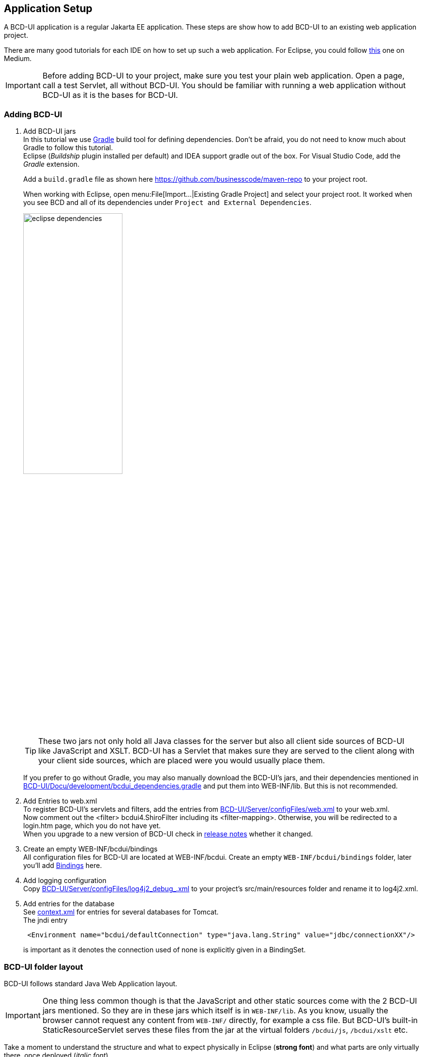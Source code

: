 [[DocAppsetup]]
== Application Setup

A BCD-UI application is a regular Jakarta EE application. These steps are show how to add BCD-UI to an existing web application project.

There are many good tutorials for each IDE on how to set up such a web application. For Eclipse, you could follow link:https://medium.com/@zandra.harner/setting-up-the-develop-environment-for-lop-a-web-application-in-eclipse-ide-7f3a36eddf60[this^] one on Medium.

[IMPORTANT]
Before adding BCD-UI to your project, make sure you test your plain web application. Open a page, call a test Servlet, all without BCD-UI. You should be familiar with running a web application without BCD-UI as it is the bases for BCD-UI.

=== Adding BCD-UI

. Add BCD-UI jars +
In this tutorial we use link:https://docs.gradle.org/current/userguide/userguide.html[Gradle^] build tool for defining dependencies. Don't be afraid, you do not need to know much about Gradle to follow this tutorial. +
Eclipse (__Buildship__ plugin installed per default) and IDEA support gradle out of the box. For Visual Studio Code, add the __Gradle__ extension. +
+
Add a `build.gradle` file as shown here link:https://github.com/businesscode/maven-repo[window="_blank"] to your project root.
+
When working with Eclipse, open menu:File[Import...|Existing Gradle Project] and select your project root. It worked when you see BCD and all of its dependencies under `Project and External Dependencies`.
+
image::images/eclipse_dependencies.png[width=50%, align="center"]
+
TIP: These two jars not only hold all Java classes for the server but also all client side sources of BCD-UI like JavaScript and XSLT. BCD-UI has a Servlet that makes sure they are served to the client along with your client side sources, which are placed were you would usually place them.
+
If you prefer to go without Gradle, you may also manually download the BCD-UI's jars, and their dependencies mentioned in link:https://github.com/businesscode/BCD-UI/blob/master/Docu/development/bcdui_dependencies.gradle[BCD-UI/Docu/development/bcdui_dependencies.gradle^] and put them into WEB-INF/lib. But this is not recommended.
+

. Add Entries to web.xml +
To register BCD-UI's servlets and filters, add the entries from link:https://github.com/businesscode/BCD-UI/blob/master/Server/configFiles/web.xml[BCD-UI/Server/configFiles/web.xml^] to your web.xml. +
Now comment out the <filter> bcdui4.ShiroFilter including its <filter-mapping>. Otherwise, you will be redirected to a login.htm page, which you do not have yet. +
When you upgrade to a new version of BCD-UI check in link:https://github.com/businesscode/BCD-UI/blob/master/Docu/releaseNotes.adoc[release notes^] whether it changed.

. Create an empty WEB-INF/bcdui/bindings +
All configuration files for BCD-UI are located at WEB-INF/bcdui. Create an empty `WEB-INF/bcdui/bindings` folder, later you'll add <<DocBinding,Bindings>> here.

. Add logging configuration +
Copy link:https://github.com/businesscode/BCD-UI/blob/master/Server/configFiles/log4j2_debug_.xml[BCD-UI/Server/configFiles/log4j2_debug_.xml^]
to your project's src/main/resources folder and rename it to log4j2.xml.

. Add entries for the database +
See link:https://github.com/businesscode/BCD-UI/blob/master/Server/configFiles/tomcat/context.xml[context.xml^] for entries for several databases for Tomcat. +
The jndi entry
+
[source,xml]
----
 <Environment name="bcdui/defaultConnection" type="java.lang.String" value="jdbc/connectionXX"/>
----
is important as it denotes the connection used of none is explicitly given in a BindingSet.

////
TODO
==== Optionally

Add BCD-UI Java sources::
For debugging of server components it might be helpful to add the java sources of BCD-UI to the eclipse workspace.
The easiest way is to download or git-clone the BCD-UI project from GitHub to an extra folder outside your workspace.
Then configure the source location via menu:Right-Click-Project(Build Path>Configure Build Path), by selecting bcdui-core.jar
and assign `Server/src/main/java` of the download location as source attachment.

image::images/appsetup_addSources.png[]
////

=== BCD-UI folder layout

BCD-UI follows standard Java Web Application layout.

IMPORTANT: One thing less common though is that the JavaScript and other static sources come with the 2 BCD-UI jars mentioned. So they are in these jars which itself is in `WEB-INF/lib`. As you know, usually the browser cannot request any content from `WEB-INF/` directly, for example a css file. But BCD-UI's built-in StaticResourceServlet serves these files from the jar at the virtual folders `/bcdui/js`, `/bcdui/xslt` etc.

Take a moment to understand the structure and what to expect physically in Eclipse (*strong font*) and what parts are only virtually there, once deployed (__italic font__).

[grid=rows]
[cols=" m,2 m,2 m,2 m,4 m,10"]
|===
4+|Project/||
| 2+|build.gradle|| s|Taking care for jars below link:https://github.com/businesscode/maven-repo[template^]
||src/main/||| s|Project's server side resources
|||java/|| s|Project java sources
|| 3+|resources/ s|Project's static server side resources
||| 2+|log4j2.xml s|Logging settings link:https://github.com/businesscode/BCD-UI/blob/master/Server/configFiles/log4j2_debug_.xml[template^]
| 2+|WebContent/|| s|Webapp itself
|||...|| s|Project's HTML pages, JavaScript etc
|||bcdui/|| e|BCD-UI's virtual main folder for client resources, blended here by a Servlet:
||||js/| e|JavaScript library mapped from bcd-ui-core.jar
||||xslt/| e|XSLT library mapped from bcd-ui-core.jar
||||theme/| e|Themes library mapped from bcd-ui-theme.jar
||| 2+|servlets/ e|BCD-UI's servlets are mapped here
|| 2+|WEB-INF/||
||||bcdui/| s|Configuration for BCD-UI
|||||bindings/ s|Project's BCD-UI <<DocBinding,BindingSets>> are put here
||||lib/| e|Gradle virtually puts the content here:
|||||... e|3rd party and project libs
|||||bcd-ui-core.jar e|Java classes and static sources (js,xslt) virtually mapped to and served to the client from `/bcdui/` at runtime
|||||bcd-ui-theme.jar e|Themes, mapped to /bcdui/theme at runtime
||||web.xml| s|Contains some BCD-UI library related entries link:https://github.com/businesscode/BCD-UI/blob/master/Server/configFiles/web.xml[template^]
|| 2+|META-INF/||
||| 2+|context.xml s|Contains JDBC database connections link:https://github.com/businesscode/BCD-UI/blob/master/Server/configFiles/tomcat/context.xml[template^]
|===

This tutorial itself is built around a fully functional BCD-UI application, which you inspect here link:https://github.com/businesscode/BCD-UI-Docu[window=_blank].